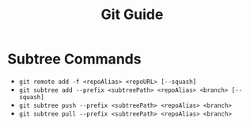 #+TITLE: Git Guide
#+PROPERTY: header-args

* Subtree Commands
  - ~git remote add -f <repoAlias> <repoURL> [--squash]~
  - ~git subtree add --prefix <subtreePath> <repoAlias> <branch> [--squash]~
  - ~git subtree push --prefix <subtreePath> <repoAlias> <branch>~
  - ~git subtree pull --prefix <subtreePath> <repoAlias> <branch>~
